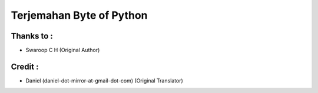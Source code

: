 Terjemahan Byte of Python
=========================

Thanks to :
-----------

* Swaroop C H (Original Author)

Credit :
--------

* Daniel (daniel-dot-mirror-at-gmail-dot-com) (Original Translator)
